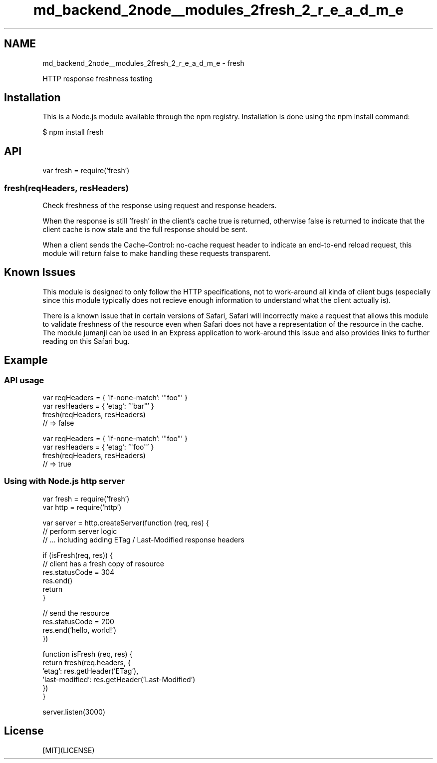 .TH "md_backend_2node__modules_2fresh_2_r_e_a_d_m_e" 3 "My Project" \" -*- nroff -*-
.ad l
.nh
.SH NAME
md_backend_2node__modules_2fresh_2_r_e_a_d_m_e \- fresh 
.PP
 \fR\fP \fR\fP \fR\fP \fR\fP \fR\fP
.PP
HTTP response freshness testing
.SH "Installation"
.PP
This is a \fRNode\&.js\fP module available through the \fRnpm registry\fP\&. Installation is done using the \fR\fRnpm install\fP command\fP:
.PP
.PP
.nf
$ npm install fresh
.fi
.PP
.SH "API"
.PP
.PP
.nf
var fresh = require('fresh')
.fi
.PP
.SS "fresh(reqHeaders, resHeaders)"
Check freshness of the response using request and response headers\&.
.PP
When the response is still 'fresh' in the client's cache \fRtrue\fP is returned, otherwise \fRfalse\fP is returned to indicate that the client cache is now stale and the full response should be sent\&.
.PP
When a client sends the \fRCache-Control: no-cache\fP request header to indicate an end-to-end reload request, this module will return \fRfalse\fP to make handling these requests transparent\&.
.SH "Known Issues"
.PP
This module is designed to only follow the HTTP specifications, not to work-around all kinda of client bugs (especially since this module typically does not recieve enough information to understand what the client actually is)\&.
.PP
There is a known issue that in certain versions of Safari, Safari will incorrectly make a request that allows this module to validate freshness of the resource even when Safari does not have a representation of the resource in the cache\&. The module \fRjumanji\fP can be used in an Express application to work-around this issue and also provides links to further reading on this Safari bug\&.
.SH "Example"
.PP
.SS "API usage"
.PP
.nf
var reqHeaders = { 'if\-none\-match': '"foo"' }
var resHeaders = { 'etag': '"bar"' }
fresh(reqHeaders, resHeaders)
// => false

var reqHeaders = { 'if\-none\-match': '"foo"' }
var resHeaders = { 'etag': '"foo"' }
fresh(reqHeaders, resHeaders)
// => true
.fi
.PP
.SS "Using with Node\&.js http server"
.PP
.nf
var fresh = require('fresh')
var http = require('http')

var server = http\&.createServer(function (req, res) {
  // perform server logic
  // \&.\&.\&. including adding ETag / Last\-Modified response headers

  if (isFresh(req, res)) {
    // client has a fresh copy of resource
    res\&.statusCode = 304
    res\&.end()
    return
  }

  // send the resource
  res\&.statusCode = 200
  res\&.end('hello, world!')
})

function isFresh (req, res) {
  return fresh(req\&.headers, {
    'etag': res\&.getHeader('ETag'),
    'last\-modified': res\&.getHeader('Last\-Modified')
  })
}

server\&.listen(3000)
.fi
.PP
.SH "License"
.PP
[MIT](LICENSE) 

